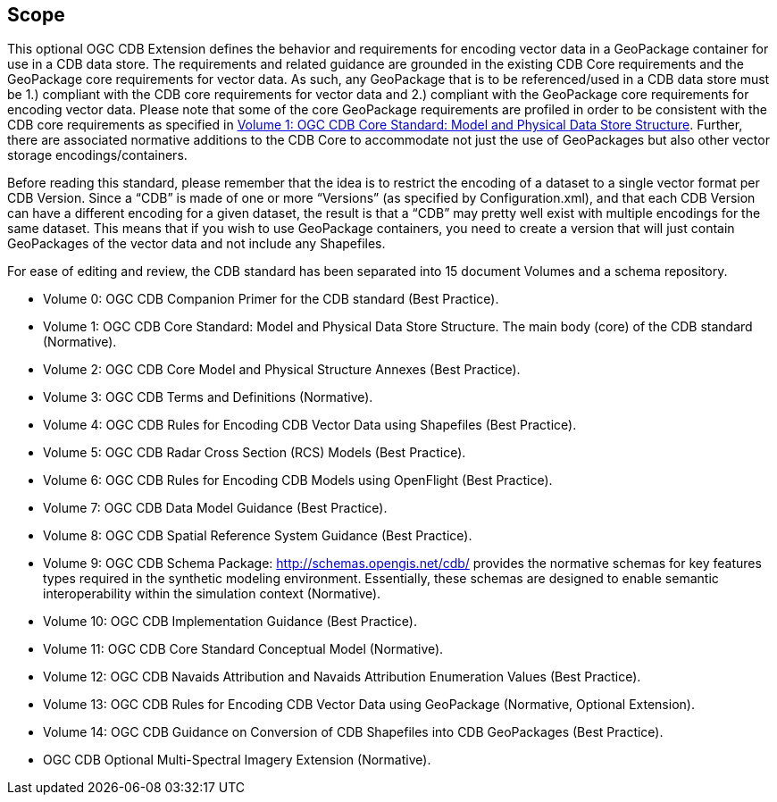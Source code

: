 == Scope

This optional OGC CDB Extension defines the behavior and requirements for encoding vector data in a GeoPackage container for use in a CDB data store. The requirements and related guidance are grounded in the existing CDB Core requirements and the GeoPackage core requirements for vector data. As such, any GeoPackage that is to be referenced/used in a CDB data store must be 1.) compliant with the CDB core requirements for vector data and 2.) compliant with the GeoPackage core requirements for encoding vector data. Please note that some of the core GeoPackage requirements are profiled in order to be consistent with the CDB core requirements as specified in https://portal.opengeospatial.org/files/15-113r5[Volume 1: OGC CDB Core Standard: Model and Physical Data Store Structure]. Further, there are associated normative additions to the CDB Core to accommodate not just the use of GeoPackages but also other vector storage encodings/containers.

Before reading this standard, please remember that the idea is to restrict the encoding of a dataset to a single vector format per CDB Version. Since a “CDB” is made of one or more “Versions” (as specified by Configuration.xml), and that each CDB Version can have a different encoding for a given dataset, the result is that a “CDB” may pretty well exist with multiple encodings for the same dataset. This means that if you wish to use GeoPackage containers, you need to create a version that will just contain GeoPackages of the vector data and not include any Shapefiles.

For ease of editing and review, the CDB standard has been separated into 15 document Volumes and a schema repository. +


* Volume 0: OGC CDB Companion Primer for the CDB standard (Best Practice).
* Volume 1: OGC CDB Core Standard: Model and Physical Data Store Structure. The main body (core) of the CDB standard (Normative).
* Volume 2: OGC CDB Core Model and Physical Structure Annexes (Best Practice).
* Volume 3: OGC CDB Terms and Definitions (Normative).
* Volume 4: OGC CDB Rules for Encoding CDB Vector Data using Shapefiles (Best Practice).
* Volume 5: OGC CDB Radar Cross Section (RCS) Models (Best Practice).
* Volume 6: OGC CDB Rules for Encoding CDB Models using OpenFlight (Best Practice).
* Volume 7: OGC CDB Data Model Guidance (Best Practice).
* Volume 8: OGC CDB Spatial Reference System Guidance (Best Practice).
* Volume 9: OGC CDB Schema Package: http://schemas.opengis.net/cdb/ provides the normative schemas for key features types required in the synthetic modeling environment. Essentially, these schemas are designed to enable semantic interoperability within the simulation context (Normative).
* Volume 10: OGC CDB Implementation Guidance (Best Practice).
* Volume 11: OGC CDB Core Standard Conceptual Model (Normative).
* Volume 12: OGC CDB Navaids Attribution and Navaids Attribution Enumeration Values (Best Practice).
* Volume 13: OGC CDB Rules for Encoding CDB Vector Data using GeoPackage (Normative, Optional Extension).
* Volume 14: OGC CDB Guidance on Conversion of CDB Shapefiles into CDB GeoPackages (Best Practice).
* OGC CDB Optional Multi-Spectral Imagery Extension (Normative).
